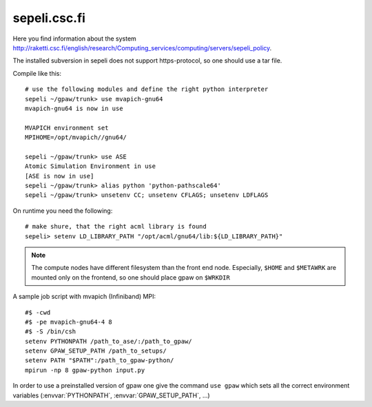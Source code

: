.. _sepeli:

=============
sepeli.csc.fi
=============

Here you find information about the system
`<http://raketti.csc.fi/english/research/Computing_services/computing/servers/sepeli_policy>`_.

The installed subversion in sepeli does not support https-protocol, so
one should use a tar file.

Compile like this::

  # use the following modules and define the right python interpreter
  sepeli ~/gpaw/trunk> use mvapich-gnu64
  mvapich-gnu64 is now in use

  MVAPICH environment set
  MPIHOME=/opt/mvapich//gnu64/

  sepeli ~/gpaw/trunk> use ASE
  Atomic Simulation Environment in use
  [ASE is now in use]
  sepeli ~/gpaw/trunk> alias python 'python-pathscale64'
  sepeli ~/gpaw/trunk> unsetenv CC; unsetenv CFLAGS; unsetenv LDFLAGS

On runtime you need the following::

  # make shure, that the right acml library is found
  sepeli> setenv LD_LIBRARY_PATH "/opt/acml/gnu64/lib:${LD_LIBRARY_PATH}"

.. Note::

   The compute nodes have different filesystem than the front end
   node. Especially, ``$HOME`` and ``$METAWRK`` are
   mounted only on the frontend, so one should place gpaw on
   ``$WRKDIR``

A sample job script with mvapich (Infiniband) MPI::

   #$ -cwd
   #$ -pe mvapich-gnu64-4 8
   #$ -S /bin/csh
   setenv PYTHONPATH /path_to_ase/:/path_to_gpaw/
   setenv GPAW_SETUP_PATH /path_to_setups/
   setenv PATH "$PATH":/path_to_gpaw-python/
   mpirun -np 8 gpaw-python input.py

In order to use a preinstalled version of gpaw one give the command
``use gpaw`` which sets all the correct environment variables
(:envvar:`PYTHONPATH`, :envvar:`GPAW_SETUP_PATH`, ...)
